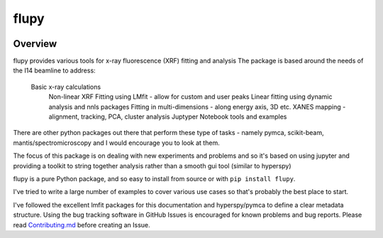 flupy
========

.. image:: https://travis-ci.org/lmfit/lmfit-py.png
   :target: https://travis-ci.org/lmfit/lmfit-py

.. image:: https://zenodo.org/badge/4185/lmfit/lmfit-py.svg
   :target: https://zenodo.org/badge/latestdoi/4185/lmfit/lmfit-py


Overview
---------

flupy provides various tools for x-ray fluorescence (XRF) fitting and analysis
The package is based around the needs of the I14 beamline to address:

    Basic x-ray calculations
	Non-linear XRF Fitting using LMfit - allow for custom and user peaks 
	Linear fitting using dynamic analysis and nnls packages
	Fitting in multi-dimensions - along energy axis, 3D etc. 
	XANES mapping -  alignment, tracking, PCA, cluster analysis
	Juptyper Notebook tools and examples
  
There are other python packages out there that perform these type of tasks -  
namely pymca, scikit-beam, mantis/spectromicroscopy and I would encourage you to look at them.

The focus of this package is on dealing with new experiments and problems and so it's based on using jupyter
and providing a toolkit to string together analysis rather than a smooth gui tool (similar to hyperspy)
	
flupy is a pure Python package, and so easy to install from source or with
``pip install flupy``.

I've tried to write a large number of examples to cover various use cases so that's probably the best place to start.

I've followed the excellent lmfit packages for this documentation and hyperspy/pymca to define a clear metadata structure.
Using the bug tracking software in GitHub Issues is encouraged for known problems and bug reports.
Please read `Contributing.md <.github/CONTRIBUTING.md>`_ before creating an Issue.


